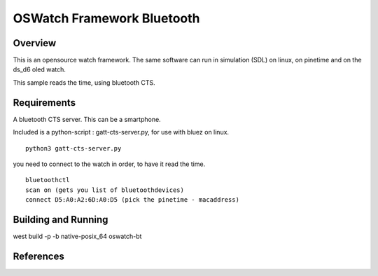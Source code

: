 .. _oswatch:

OSWatch Framework Bluetooth
###########################

Overview
********


This is an opensource watch framework.
The same software can run in simulation (SDL) on linux, on pinetime and on the ds_d6 oled watch.

This sample reads the time, using bluetooth CTS.


Requirements
************

A bluetooth CTS server.
This can be a smartphone.

Included is a python-script : gatt-cts-server.py, for use with bluez on linux.

::

    python3 gatt-cts-server.py

you need to connect to the watch in order, to have it read the time.

::

	bluetoothctl
	scan on (gets you list of bluetoothdevices)
	connect D5:A0:A2:6D:A0:D5 (pick the pinetime - macaddress) 


Building and Running
********************


west build -p -b  native-posix_64 oswatch-bt


References
**********

.. target-notes::

.. _LittlevGL Web Page: https://littlevgl.com/
.. _SDL2: https://www.libsdl.org
